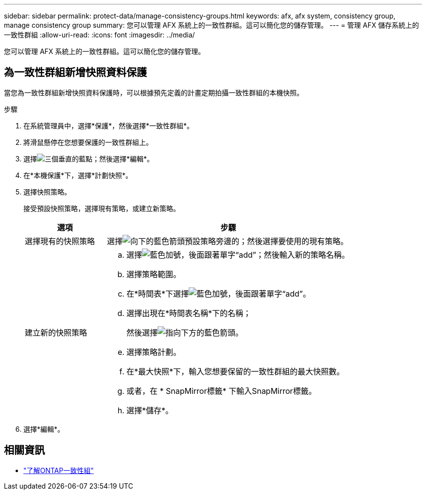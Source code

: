 ---
sidebar: sidebar 
permalink: protect-data/manage-consistency-groups.html 
keywords: afx, afx system, consistency group, manage consistency group 
summary: 您可以管理 AFX 系統上的一致性群組。這可以簡化您的儲存管理。 
---
= 管理 AFX 儲存系統上的一致性群組
:allow-uri-read: 
:icons: font
:imagesdir: ../media/


[role="lead"]
您可以管理 AFX 系統上的一致性群組。這可以簡化您的儲存管理。



== 為一致性群組新增快照資料保護

當您為一致性群組新增快照資料保護時，可以根據預先定義的計畫定期拍攝一致性群組的本機快照。

.步驟
. 在系統管理員中，選擇*保護*，然後選擇*一致性群組*。
. 將滑鼠懸停在您想要保護的一致性群組上。
. 選擇image:icon_kabob.gif["三個垂直的藍點"]；然後選擇*編輯*。
. 在*本機保護*下，選擇*計劃快照*。
. 選擇快照策略。
+
接受預設快照策略，選擇現有策略，或建立新策略。

+
[cols="2,6a"]
|===
| 選項 | 步驟 


| 選擇現有的快照策略  a| 
選擇image:icon_dropdown_arrow.gif["向下的藍色箭頭"]預設策略旁邊的；然後選擇要使用的現有策略。



| 建立新的快照策略  a| 
.. 選擇image:icon_add.gif["藍色加號，後面跟著單字“add”"]；然後輸入新的策略名稱。
.. 選擇策略範圍。
.. 在*時間表*下選擇image:icon_add.gif["藍色加號，後面跟著單字“add”"]。
.. 選擇出現在*時間表名稱*下的名稱；
+
然後選擇image:icon_dropdown_arrow.gif["指向下方的藍色箭頭"]。

.. 選擇策略計劃。
.. 在*最大快照*下，輸入您想要保留的一致性群組的最大快照數。
.. 或者，在 * SnapMirror標籤* 下輸入SnapMirror標籤。
.. 選擇*儲存*。


|===
. 選擇*編輯*。




== 相關資訊

* https://docs.netapp.com/us-en/ontap/consistency-groups/index.html["了解ONTAP一致性組"^]

